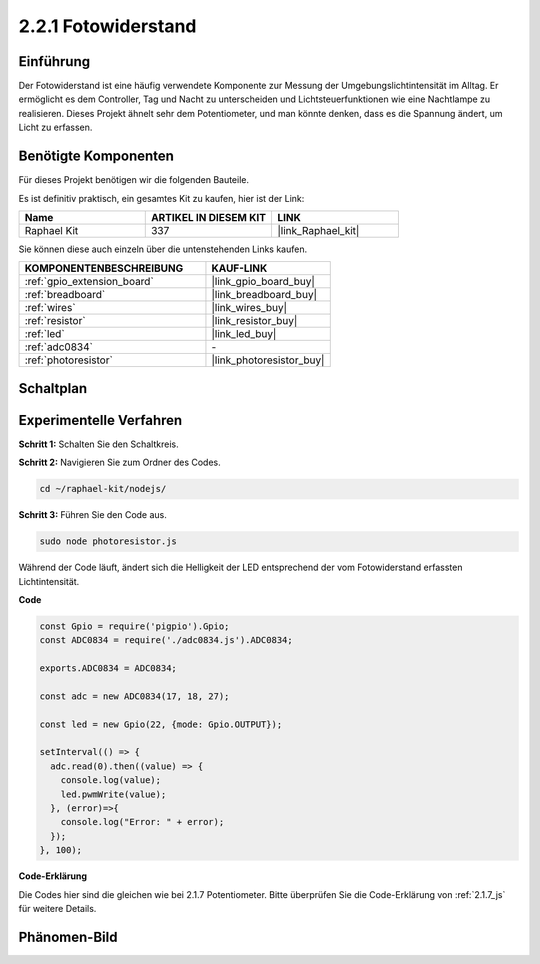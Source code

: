 .. _2.2.1_js:

2.2.1 Fotowiderstand
=========================

Einführung
----------

Der Fotowiderstand ist eine häufig verwendete Komponente zur Messung der Umgebungslichtintensität im Alltag. Er ermöglicht es dem Controller, Tag und Nacht zu unterscheiden und Lichtsteuerfunktionen wie eine Nachtlampe zu realisieren. Dieses Projekt ähnelt sehr dem Potentiometer, und man könnte denken, dass es die Spannung ändert, um Licht zu erfassen.

Benötigte Komponenten
----------------------

Für dieses Projekt benötigen wir die folgenden Bauteile.

.. image:: ../img/list_2.2.1_photoresistor.png

Es ist definitiv praktisch, ein gesamtes Kit zu kaufen, hier ist der Link:

.. list-table::
    :widths: 20 20 20
    :header-rows: 1

    *   - Name
        - ARTIKEL IN DIESEM KIT
        - LINK
    *   - Raphael Kit
        - 337
        - |link_Raphael_kit|

Sie können diese auch einzeln über die untenstehenden Links kaufen.

.. list-table::
    :widths: 30 20
    :header-rows: 1

    *   - KOMPONENTENBESCHREIBUNG
        - KAUF-LINK

    *   - :ref:`gpio_extension_board`
        - |link_gpio_board_buy|
    *   - :ref:`breadboard`
        - |link_breadboard_buy|
    *   - :ref:`wires`
        - |link_wires_buy|
    *   - :ref:`resistor`
        - |link_resistor_buy|
    *   - :ref:`led`
        - |link_led_buy|
    *   - :ref:`adc0834`
        - \-
    *   - :ref:`photoresistor`
        - |link_photoresistor_buy|

Schaltplan
----------

.. image:: ../img/image321.png

.. image:: ../img/image322.png

Experimentelle Verfahren
---------------------------

**Schritt 1:** Schalten Sie den Schaltkreis.

.. image:: ../img/image198.png

**Schritt 2:** Navigieren Sie zum Ordner des Codes.

.. raw:: html

   <run></run>

.. code-block::

    cd ~/raphael-kit/nodejs/

**Schritt 3:** Führen Sie den Code aus.

.. raw:: html

   <run></run>

.. code-block::

    sudo node photoresistor.js

Während der Code läuft, 
ändert sich die Helligkeit der LED entsprechend der vom Fotowiderstand erfassten Lichtintensität.

**Code**

.. code-block:: js

    const Gpio = require('pigpio').Gpio;
    const ADC0834 = require('./adc0834.js').ADC0834;

    exports.ADC0834 = ADC0834;

    const adc = new ADC0834(17, 18, 27);

    const led = new Gpio(22, {mode: Gpio.OUTPUT});

    setInterval(() => {
      adc.read(0).then((value) => {
        console.log(value);
        led.pwmWrite(value);
      }, (error)=>{
        console.log("Error: " + error);
      });
    }, 100);

**Code-Erklärung**

Die Codes hier sind die gleichen wie bei 2.1.7 Potentiometer.
Bitte überprüfen Sie die Code-Erklärung von :ref:`2.1.7_js` für weitere Details.

Phänomen-Bild
--------------------

.. image:: ../img/image199.jpeg

